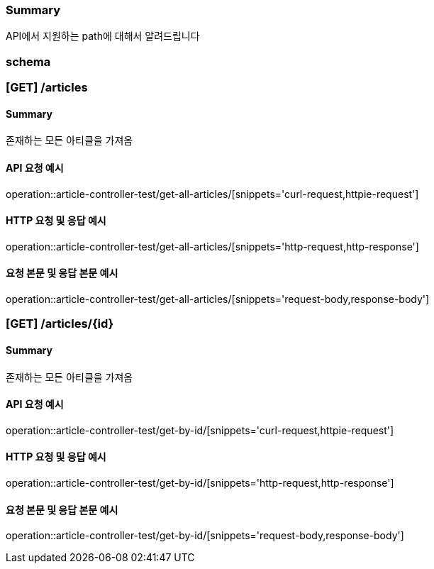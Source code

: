 === Summary
API에서 지원하는 path에 대해서 알려드립니다

=== schema

=== [GET] /articles

==== Summary
존재하는 모든 아티클을 가져옴

==== API 요청 예시
operation::article-controller-test/get-all-articles/[snippets='curl-request,httpie-request']

==== HTTP 요청 및 응답 예시
operation::article-controller-test/get-all-articles/[snippets='http-request,http-response']

==== 요청 본문 및 응답 본문 예시
operation::article-controller-test/get-all-articles/[snippets='request-body,response-body']

=== [GET] /articles/{id}
==== Summary
존재하는 모든 아티클을 가져옴

==== API 요청 예시
operation::article-controller-test/get-by-id/[snippets='curl-request,httpie-request']

==== HTTP 요청 및 응답 예시
operation::article-controller-test/get-by-id/[snippets='http-request,http-response']

==== 요청 본문 및 응답 본문 예시
operation::article-controller-test/get-by-id/[snippets='request-body,response-body']
